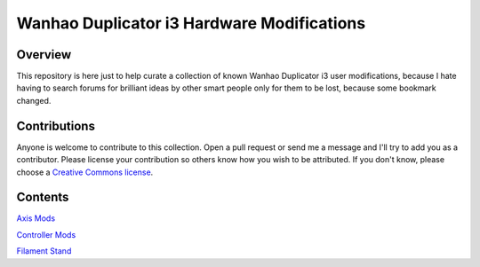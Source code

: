 *******************************************
Wanhao Duplicator i3 Hardware Modifications
*******************************************

Overview
========

This repository is here just to help curate a collection of known Wanhao Duplicator i3 user modifications, because I hate having to search forums for brilliant ideas by other smart people only for them to be lost, because some bookmark changed.


Contributions
=============

Anyone is welcome to contribute to this collection. Open a pull request or send me a message and I'll try to add you as a contributor.  Please license your contribution so others know how you wish to be attributed.  If you don't know, please choose a `Creative Commons license`_.


Contents
========

`Axis Mods`_ 

`Controller Mods`_ 

`Filament Stand`_ 




.. _Axis Mods: axis/README.rst

.. _Controller Mods: controller/README.rst

.. _Filament Stand: filament_stand/README.rst


.. _Creative Commons license: https://creativecommons.org/choose/
